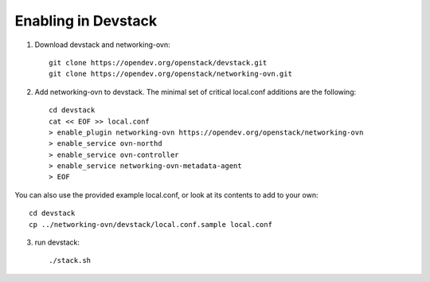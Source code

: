 ======================
 Enabling in Devstack
======================

1. Download devstack and networking-ovn::

     git clone https://opendev.org/openstack/devstack.git
     git clone https://opendev.org/openstack/networking-ovn.git

2. Add networking-ovn to devstack.  The minimal set of critical local.conf
   additions are the following::

     cd devstack
     cat << EOF >> local.conf
     > enable_plugin networking-ovn https://opendev.org/openstack/networking-ovn
     > enable_service ovn-northd
     > enable_service ovn-controller
     > enable_service networking-ovn-metadata-agent
     > EOF

You can also use the provided example local.conf, or look at its contents to
add to your own::

     cd devstack
     cp ../networking-ovn/devstack/local.conf.sample local.conf

3. run devstack::

     ./stack.sh
